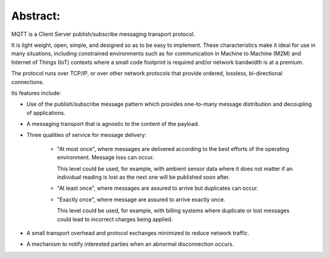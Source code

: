 Abstract:
=============

MQTT is a Client Server publish/subscribe messaging transport protocol. 

It is light weight, open, simple, and designed so as to be easy to implement. 
These characteristics make it ideal for use in many situations, 
including constrained environments such as for communication 
in Machine to Machine (M2M) and Internet of Things (IoT) contexts 
where a small code footprint is required and/or network bandwidth is at a premium.

The protocol runs over TCP/IP, 
or over other network protocols that provide ordered, lossless, bi-directional connections. 

Its features include:

- Use of the publish/subscribe message pattern 
  which provides one-to-many message distribution and decoupling of applications.

- A messaging transport that is agnostic to the content of the payload.

- Three qualities of service for message delivery:

    - "At most once", 
      where messages are delivered according to the best efforts of the operating environment. 
      Message loss can occur. 

      This level could be used, for example, 
      with ambient sensor data where it does not matter if an individual reading is lost 
      as the next one will be published soon after.

    - "At least once", 
      where messages are assured to arrive but duplicates can occur.

    - "Exactly once", 
      where message are assured to arrive exactly once. 

      This level could be used, for example, 
      with billing systems where duplicate or lost messages could lead to incorrect charges being applied.

- A small transport overhead and protocol exchanges minimized to reduce network traffic.

- A mechanism to notify interested parties when an abnormal disconnection occurs.

